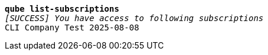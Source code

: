 [listing,subs="+macros,+quotes"]
----
*qube list-subscriptions*
_[SUCCESS] You have access to following subscriptions_
CLI Company Test 2025-08-08

----
